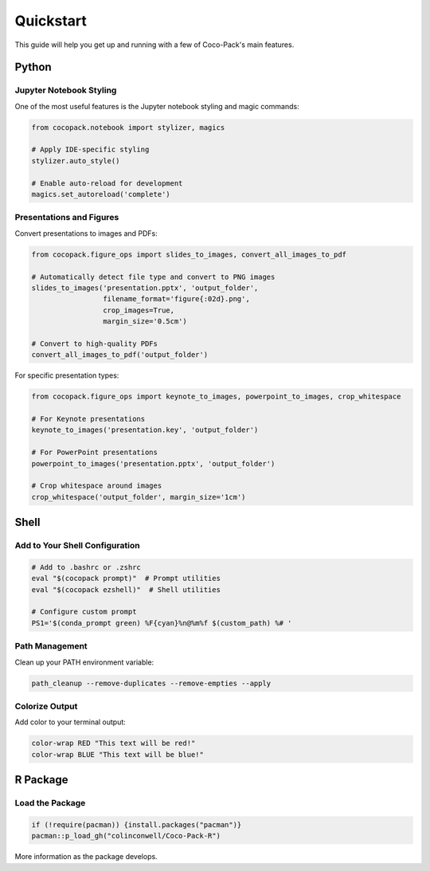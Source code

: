 .. _quickstart:

==========
Quickstart
==========

This guide will help you get up and running with a few of Coco-Pack's main features.

Python
======

Jupyter Notebook Styling
------------------------

One of the most useful features is the Jupyter notebook styling and magic commands:

.. code-block:: python

    from cocopack.notebook import stylizer, magics
    
    # Apply IDE-specific styling
    stylizer.auto_style()
    
    # Enable auto-reload for development
    magics.set_autoreload('complete')

Presentations and Figures
-------------------------

Convert presentations to images and PDFs:

.. code-block:: python

    from cocopack.figure_ops import slides_to_images, convert_all_images_to_pdf
    
    # Automatically detect file type and convert to PNG images
    slides_to_images('presentation.pptx', 'output_folder', 
                     filename_format='figure{:02d}.png',
                     crop_images=True, 
                     margin_size='0.5cm')
    
    # Convert to high-quality PDFs
    convert_all_images_to_pdf('output_folder')

For specific presentation types:

.. code-block:: python

    from cocopack.figure_ops import keynote_to_images, powerpoint_to_images, crop_whitespace
    
    # For Keynote presentations
    keynote_to_images('presentation.key', 'output_folder')
    
    # For PowerPoint presentations
    powerpoint_to_images('presentation.pptx', 'output_folder')
    
    # Crop whitespace around images
    crop_whitespace('output_folder', margin_size='1cm')

Shell
=====

Add to Your Shell Configuration
-------------------------------

.. code-block:: bash

    # Add to .bashrc or .zshrc
    eval "$(cocopack prompt)"  # Prompt utilities
    eval "$(cocopack ezshell)"  # Shell utilities
    
    # Configure custom prompt
    PS1='$(conda_prompt green) %F{cyan}%n@%m%f $(custom_path) %# '

Path Management
---------------

Clean up your PATH environment variable:

.. code-block:: bash

    path_cleanup --remove-duplicates --remove-empties --apply

Colorize Output
---------------

Add color to your terminal output:

.. code-block:: bash

    color-wrap RED "This text will be red!"
    color-wrap BLUE "This text will be blue!"

R Package
=========

Load the Package
----------------

.. code-block:: R
    
    if (!require(pacman)) {install.packages("pacman")}
    pacman::p_load_gh("colinconwell/Coco-Pack-R")

More information as the package develops.